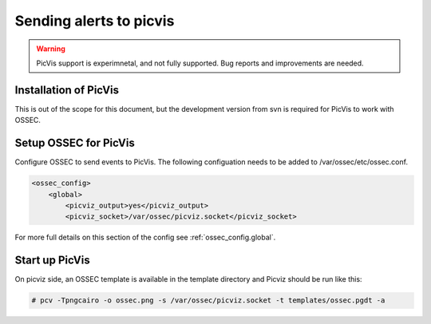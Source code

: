 
.. _manual-out-picvis:

Sending alerts to picvis
========================

.. warning:: 

    PicVis support is experimnetal, and not fully supported.  Bug reports and 
    improvements are needed. 

Installation of PicVis 
---------------------- 

This is out of the scope for this document, but the development version from 
svn is required for PicVis to work with OSSEC.  

Setup OSSEC for PicVis 
----------------------

Configure OSSEC to send events to PicVis.  The following configuation 
needs to be added to /var/ossec/etc/ossec.conf. 

.. code-block:: xml

    <ossec_config> 
        <global> 
            <picviz_output>yes</picviz_output>
            <picviz_socket>/var/ossec/picviz.socket</picviz_socket>

For more full details on this section of the config see :ref:`ossec_config.global`. 

Start up PicVis 
--------------- 

On picviz side, an OSSEC template is available in the template directory and Picviz should be run like this:

.. code-block:: console 

    # pcv -Tpngcairo -o ossec.png -s /var/ossec/picviz.socket -t templates/ossec.pgdt -a 
